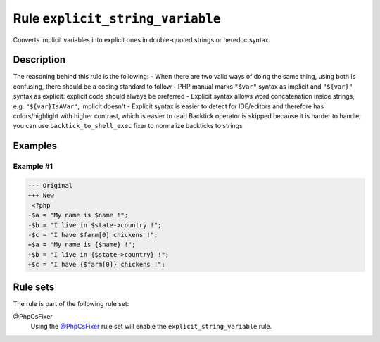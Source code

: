 =================================
Rule ``explicit_string_variable``
=================================

Converts implicit variables into explicit ones in double-quoted strings or
heredoc syntax.

Description
-----------

The reasoning behind this rule is the following:
- When there are two valid ways of doing the same thing, using both is
confusing, there should be a coding standard to follow
- PHP manual marks ``"$var"`` syntax as implicit and ``"${var}"`` syntax as
explicit: explicit code should always be preferred
- Explicit syntax allows word concatenation inside strings, e.g.
``"${var}IsAVar"``, implicit doesn't
- Explicit syntax is easier to detect for IDE/editors and therefore has
colors/highlight with higher contrast, which is easier to read
Backtick operator is skipped because it is harder to handle; you can use
``backtick_to_shell_exec`` fixer to normalize backticks to strings

Examples
--------

Example #1
~~~~~~~~~~

.. code-block:: diff

   --- Original
   +++ New
    <?php
   -$a = "My name is $name !";
   -$b = "I live in $state->country !";
   -$c = "I have $farm[0] chickens !";
   +$a = "My name is {$name} !";
   +$b = "I live in {$state->country} !";
   +$c = "I have {$farm[0]} chickens !";

Rule sets
---------

The rule is part of the following rule set:

@PhpCsFixer
  Using the `@PhpCsFixer <./../../ruleSets/PhpCsFixer.rst>`_ rule set will enable the ``explicit_string_variable`` rule.

